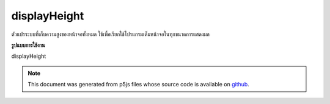 .. raw:: html

	<script src="https://sketch.netpie.io/widget/p5-widget.js"></script>

displayHeight
===============

ตัวแปรระบบที่เก็บความสูงของหน้าจอทั้งหมด ใช้เพื่อเรียกใช้โปรแกรมเต็มหน้าจอในทุกขนาดการแสดงผล

.. System variable that stores the height of the entire screen display. This
.. is used to run a full-screen program on any display size.
**รูปแบบการใช้งาน**

displayHeight

.. raw:: html

	<script type="text/p5" data-autoplay data-hide-sourcecode>
	createCanvas(displayWidth, displayHeight);

	</script>

	<br><br>

.. note:: This document was generated from p5js files whose source code is available on `github <https://github.com/processing/p5.js>`_.
